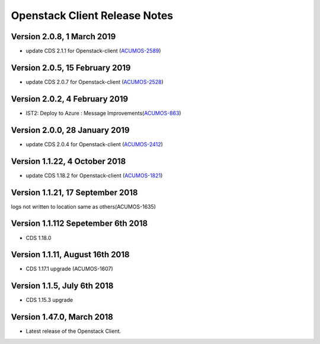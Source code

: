 .. ===============LICENSE_START=======================================================
.. Acumos CC-BY-4.0
.. ===================================================================================
.. Copyright (C) 2017-2018 AT&T Intellectual Property & Tech Mahindra. All rights reserved.
.. ===================================================================================
.. This Acumos documentation file is distributed by AT&T and Tech Mahindra
.. under the Creative Commons Attribution 4.0 International License (the "License");
.. you may not use this file except in compliance with the License.
.. You may obtain a copy of the License at
..
.. http://creativecommons.org/licenses/by/4.0
..
.. This file is distributed on an "AS IS" BASIS,
.. WITHOUT WARRANTIES OR CONDITIONS OF ANY KIND, either express or implied.
.. See the License for the specific language governing permissions and
.. limitations under the License.
.. ===============LICENSE_END=========================================================

=================================
Openstack Client Release Notes
=================================

Version 2.0.8, 1 March 2019
---------------------------------
* update CDS 2.1.1 for Openstack-client (`ACUMOS-2589 <https://jira.acumos.org/browse/ACUMOS-2589>`_)

Version 2.0.5, 15 February 2019
---------------------------------
* update CDS 2.0.7 for Openstack-client (`ACUMOS-2528 <https://jira.acumos.org/browse/ACUMOS-2528>`_)

Version 2.0.2, 4 February 2019
---------------------------------
* IST2: Deploy to Azure : Message Improvements(`ACUMOS-863 <https://jira.acumos.org/browse/ACUMOS-863>`_)

Version 2.0.0, 28 January 2019
---------------------------------
* update CDS 2.0.4 for Openstack-client (`ACUMOS-2412 <https://jira.acumos.org/browse/ACUMOS-2412>`_)


Version 1.1.22, 4 October 2018
---------------------------------
* update CDS 1.18.2 for Openstack-client (`ACUMOS-1821 <https://jira.acumos.org/browse/ACUMOS-1821>`_)

Version 1.1.21, 17 September 2018
---------------------------------
logs not written to location same as others(ACUMOS-1635)

Version 1.1.112 Sepetember 6th 2018
----------------------------
* CDS 1.18.0

Version 1.1.11, August 16th 2018
----------------------------
* CDS 1.17.1 upgrade (ACUMOS-1607)


Version 1.1.5, July 6th 2018
----------------------------
* CDS 1.15.3 upgrade

Version 1.47.0, March 2018
----------------------------

* Latest release of the Openstack Client.
